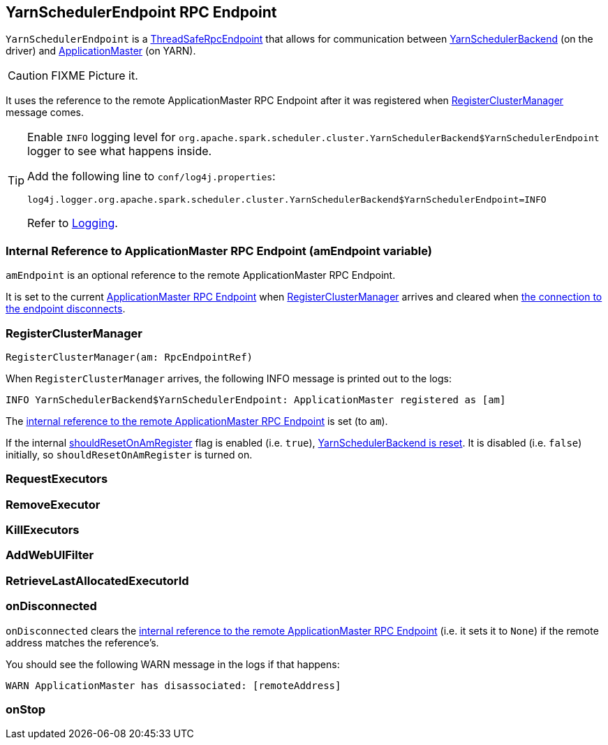 == [[YarnSchedulerEndpoint]] YarnSchedulerEndpoint RPC Endpoint

`YarnSchedulerEndpoint` is a link:spark-rpc.adoc#ThreadSafeRpcEndpoint[ThreadSafeRpcEndpoint] that allows for communication between link:spark-yarn-yarnschedulerbackend.adoc[YarnSchedulerBackend] (on the driver) and link:spark-yarn-applicationmaster.adoc[ApplicationMaster] (on YARN).

CAUTION: FIXME Picture it.

It uses the reference to the remote ApplicationMaster RPC Endpoint after it was registered when <<RegisterClusterManager, RegisterClusterManager>> message comes.

[TIP]
====
Enable `INFO` logging level for `org.apache.spark.scheduler.cluster.YarnSchedulerBackend$YarnSchedulerEndpoint` logger to see what happens inside.

Add the following line to `conf/log4j.properties`:

```
log4j.logger.org.apache.spark.scheduler.cluster.YarnSchedulerBackend$YarnSchedulerEndpoint=INFO
```

Refer to link:spark-logging.adoc[Logging].
====

=== [[amEndpoint]] Internal Reference to ApplicationMaster RPC Endpoint (amEndpoint variable)

`amEndpoint` is an optional reference to the remote ApplicationMaster RPC Endpoint.

It is set to the current link:spark-yarn-applicationmaster.adoc#AMEndpoint-onStart[ApplicationMaster RPC Endpoint] when <<RegisterClusterManager, RegisterClusterManager>> arrives and cleared when <<onDisconnected, the connection to the endpoint disconnects>>.

=== [[RegisterClusterManager]] RegisterClusterManager

[source, scala]
----
RegisterClusterManager(am: RpcEndpointRef)
----

When `RegisterClusterManager` arrives, the following INFO message is printed out to the logs:

```
INFO YarnSchedulerBackend$YarnSchedulerEndpoint: ApplicationMaster registered as [am]
```

The <<amEndpoint, internal reference to the remote ApplicationMaster RPC Endpoint>> is set (to `am`).

If the internal link:spark-yarn-yarnschedulerbackend.adoc#shouldResetOnAmRegister[shouldResetOnAmRegister] flag is enabled (i.e. `true`), link:spark-yarn-yarnschedulerbackend.adoc#reset[YarnSchedulerBackend is reset]. It is disabled (i.e. `false`) initially, so `shouldResetOnAmRegister` is turned on.

=== [[RequestExecutors]] RequestExecutors

=== [[RemoveExecutor]] RemoveExecutor

=== [[KillExecutors]] KillExecutors

=== [[AddWebUIFilter]] AddWebUIFilter

=== [[RetrieveLastAllocatedExecutorId]] RetrieveLastAllocatedExecutorId

=== [[onDisconnected]] onDisconnected

`onDisconnected` clears the <<amEndpoint, internal reference to the remote ApplicationMaster RPC Endpoint>> (i.e. it sets it to `None`) if the remote address matches the reference's.

You should see the following WARN message in the logs if that happens:

```
WARN ApplicationMaster has disassociated: [remoteAddress]
```

=== [[onStop]] onStop
